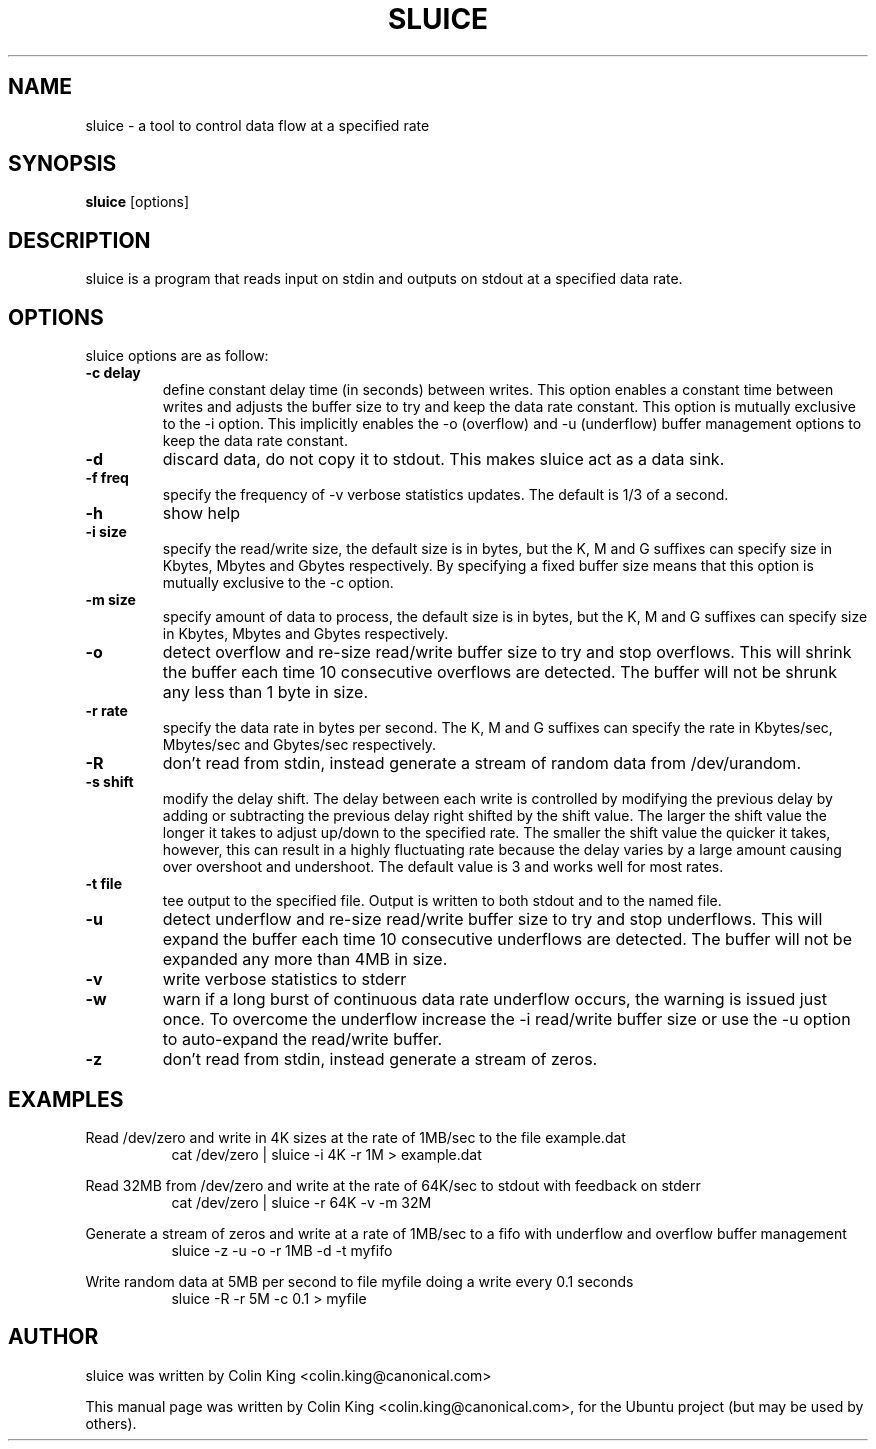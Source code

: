 .\"                                      Hey, EMACS: -*- nroff -*-
.\" First parameter, NAME, should be all caps
.\" Second parameter, SECTION, should be 1-8, maybe w/ subsection
.\" other parameters are allowed: see man(7), man(1)
.TH SLUICE 1 "December 21, 2014"
.\" Please adjust this date whenever revising the manpage.
.\"
.\" Some roff macros, for reference:
.\" .nh        disable hyphenation
.\" .hy        enable hyphenation
.\" .ad l      left justify
.\" .ad b      justify to both left and right margins
.\" .nf        disable filling
.\" .fi        enable filling
.\" .br        insert line break
.\" .sp <n>    insert n+1 empty lines
.\" for manpage-specific macros, see man(7)
.SH NAME
sluice \- a tool to control data flow at a specified rate
.br

.SH SYNOPSIS
.B sluice
.RI [options]
.br

.SH DESCRIPTION
sluice is a program that reads input on stdin and outputs on stdout at
a specified data rate.

.SH OPTIONS
sluice options are as follow:
.TP
.B \-c delay
define constant delay time (in seconds) between writes. This option enables a constant
time between writes and adjusts the buffer size to try and keep the data rate
constant.  This option is mutually exclusive to the \-i option.  This implicitly
enables the \-o (overflow) and \-u (underflow) buffer management options to
keep the data rate constant.
.TP
.B \-d
discard data, do not copy it to stdout. This makes sluice act as a data sink.
.TP
.B \-f freq
specify the frequency of -v verbose statistics updates. The default is 1/3 of a second.
.TP
.B \-h
show help
.TP
.B \-i size
specify the read/write size, the default size is in bytes, but the K, M and G suffixes
can specify size in Kbytes, Mbytes and Gbytes respectively. By specifying
a fixed buffer size means that this option is mutually exclusive to the \-c
option.
.TP
.B \-m size
specify amount of data to process, the default size is in bytes, but the K, M and G suffixes
can specify size in Kbytes, Mbytes and Gbytes respectively.
.TP
.B \-o
detect overflow and re-size read/write buffer size to try and stop overflows. This will
shrink the buffer each time 10 consecutive overflows are detected. The buffer will not
be shrunk any less than 1 byte in size.
.TP
.B \-r rate
specify the data rate in bytes per second. The K, M and G suffixes
can specify the rate in Kbytes/sec, Mbytes/sec and Gbytes/sec respectively.
.TP
.B \-R
don't read from stdin, instead generate a stream of random data from /dev/urandom.
.TP
.B \-s shift
modify the delay shift. The delay between each write is controlled by modifying the
previous delay by adding or subtracting the previous delay right shifted by the shift
value.  The larger the shift value the longer it takes to adjust up/down to the
specified rate.  The smaller the shift value the quicker it takes, however, this can
result in a highly fluctuating rate because the delay varies by a large amount causing
over overshoot and undershoot.  The default value is 3 and works well for most rates.
.TP
.B \-t file
tee output to the specified file. Output is written to both stdout and to the named file.
.TP
.B \-u
detect underflow and re-size read/write buffer size to try and stop underflows. This will
expand the buffer each time 10 consecutive underflows are detected. The buffer will not
be expanded any more than 4MB in size.
.TP
.B \-v
write verbose statistics to stderr
.TP
.B \-w
warn if a long burst of continuous data rate underflow occurs, the warning is issued just once.  To overcome the underflow increase the \-i read/write buffer size or use the \-u option to auto-expand the read/write buffer.
.TP
.B \-z
don't read from stdin, instead generate a stream of zeros.
.SH EXAMPLES
.LP
Read /dev/zero and write in 4K sizes at the rate of 1MB/sec to the file example.dat
.RS 8
cat /dev/zero | sluice \-i 4K \-r 1M > example.dat
.RE
.LP
Read 32MB from /dev/zero and write at the rate of 64K/sec to stdout with feedback on stderr
.RS 8
cat /dev/zero | sluice \-r 64K \-v \-m 32M
.RE
.LP
Generate a stream of zeros and write at a rate of 1MB/sec to a fifo with underflow and overflow buffer
management
.RS 8
sluice \-z \-u \-o \-r 1MB -d -t myfifo
.RE
.LP
Write random data at 5MB per second to file myfile doing a write every 0.1 seconds
.RS 8
sluice -R -r 5M -c 0.1 > myfile
.RE
.SH AUTHOR
sluice was written by Colin King <colin.king@canonical.com>
.PP
This manual page was written by Colin King <colin.king@canonical.com>,
for the Ubuntu project (but may be used by others).
